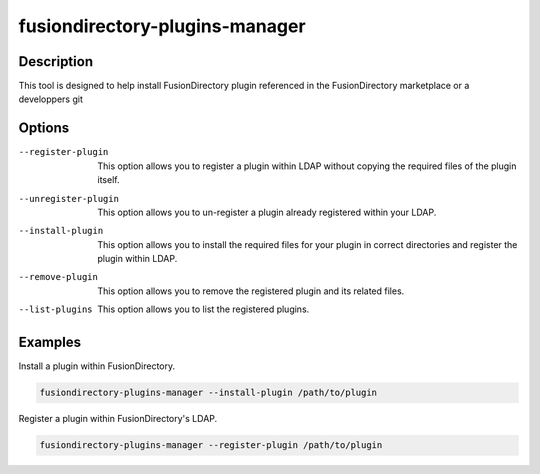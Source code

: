fusiondirectory-plugins-manager
===============================

Description
-----------

This tool is designed to help install FusionDirectory plugin referenced in the FusionDirectory marketplace or a developpers git

Options
-------

--register-plugin
	 This option allows you to register a plugin within LDAP without copying the required files 
	 of the plugin itself. 

--unregister-plugin
	 This option allows you to un-register a plugin already registered within your LDAP.

--install-plugin
	 This option allows you to install the required files for your plugin in correct directories and
	 register the plugin within LDAP.

--remove-plugin
	 This option allows you to remove the registered plugin and its related files. 

--list-plugins
	 This option allows you to list the registered plugins.

Examples
--------

Install a plugin within FusionDirectory.

.. code-block:: shell
   
   fusiondirectory-plugins-manager --install-plugin /path/to/plugin

Register a plugin within FusionDirectory's LDAP.

.. code-block:: shell
   
   fusiondirectory-plugins-manager --register-plugin /path/to/plugin
